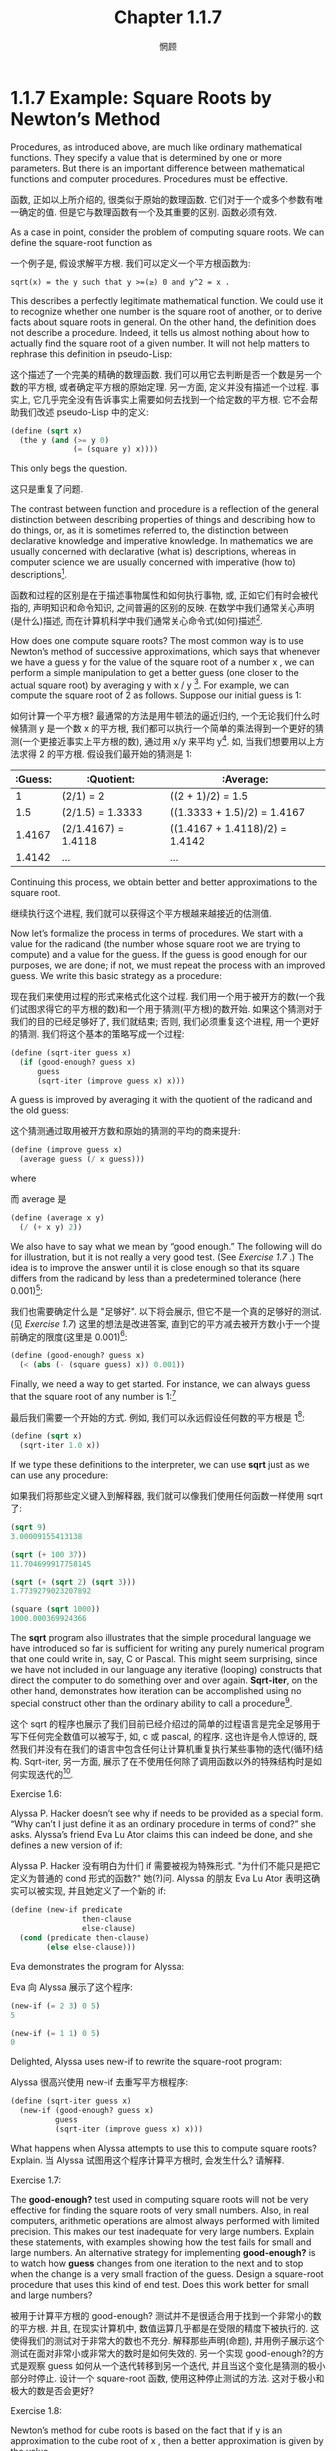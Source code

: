 #+title: Chapter 1.1.7
#+author: 惘顾

* 1.1.7 Example: Square Roots by Newton’s Method

Procedures, as introduced above, are much like ordinary mathematical functions. They specify a value that is determined by one or more parameters. But there is an important difference between mathematical functions and computer procedures. Procedures must be effective.

函数, 正如以上所介绍的, 很类似于原始的数理函数. 它们对于一个或多个参数有唯一确定的值. 但是它与数理函数有一个及其重要的区别. 函数必须有效.

As a case in point, consider the problem of computing square roots. We can define the square-root function as

一个例子是, 假设求解平方根. 我们可以定义一个平方根函数为:

#+begin_example
sqrt(x) = the y such that y >=(≥) 0 and y^2 = x .
#+end_example

This describes a perfectly legitimate mathematical function. We could use it to recognize whether one number is the square root of another, or to derive facts about square roots in general. On the other hand, the definition does not describe a procedure. Indeed, it tells us almost nothing about how to actually find the square root of a given number. It will not help matters to rephrase this definition in pseudo-Lisp:

这个描述了一个完美的精确的数理函数. 我们可以用它去判断是否一个数是另一个数的平方根, 或者确定平方根的原始定理. 另一方面, 定义并没有描述一个过程. 事实上, 它几乎完全没有告诉事实上需要如何去找到一个给定数的平方根. 它不会帮助我们改述 pseudo-Lisp 中的定义:

#+begin_src scheme
(define (sqrt x)
  (the y (and (>= y 0)
              (= (square y) x))))
#+end_src

This only begs the question.

这只是重复了问题.

The contrast between function and procedure is a reflection of the general distinction between describing properties of things and describing how to do things, or, as it is sometimes referred to, the distinction between declarative knowledge and imperative knowledge. In mathematics we are usually concerned with declarative (what is) descriptions, whereas in computer science we are usually concerned with imperative (how to) descriptions[fn:1].

函数和过程的区别是在于描述事物属性和如何执行事物, 或, 正如它们有时会被代指的, 声明知识和命令知识, 之间普遍的区别的反映. 在数学中我们通常关心声明(是什么)描述, 而在计算机科学中我们通常关心命令式(如何)描述[fn:1].

How does one compute square roots? The most common way is to use Newton’s method of successive approximations, which says that whenever we have a guess y for the value of the square root of a number x , we can perform a simple manipulation to get a better guess (one closer to the actual square root) by averaging y with x / y [fn:2]. For example, we can compute the square root of 2 as follows. Suppose our initial guess is 1:

如何计算一个平方根? 最通常的方法是用牛顿法的逼近归约, 一个无论我们什么时候猜测 y 是一个数 x 的平方根, 我们都可以执行一个简单的乘法得到一个更好的猜测(一个更接近事实上平方根的数), 通过用 x/y 来平均 y[fn:2]. 如, 当我们想要用以上方法求得 2 的平方根. 假设我们最开始的猜测是 1:

| :Guess: | :Quotient:           | :Average:                      |
|---------+----------------------+--------------------------------|
|       1 | (2/1)  = 2           | ((2 + 1)/2)  = 1.5             |
|     1.5 | (2/1.5) = 1.3333     | ((1.3333 + 1.5)/2) = 1.4167    |
|  1.4167 | (2/1.4167)  = 1.4118 | ((1.4167 + 1.4118)/2) = 1.4142 |
|  1.4142 | ...                  | ...                            |

Continuing this process, we obtain better and better approximations to the square root.

继续执行这个进程, 我们就可以获得这个平方根越来越接近的估测值.

Now let’s formalize the process in terms of procedures. We start with a value for the radicand (the number whose square root we are trying to compute) and a value for the guess. If the guess is good enough for our purposes, we are done; if not, we must repeat the process with an improved guess. We write this basic strategy as a procedure:

现在我们来使用过程的形式来格式化这个过程. 我们用一个用于被开方的数(一个我们试图求得它的平方根的数)和一个用于猜测(平方根)的数开始. 如果这个猜测对于我们的目的已经足够好了, 我们就结束; 否则, 我们必须重复这个进程, 用一个更好的猜测. 我们将这个基本的策略写成一个过程:

#+begin_src scheme
(define (sqrt-iter guess x)
  (if (good-enough? guess x)
      guess
      (sqrt-iter (improve guess x) x)))
#+end_src

A guess is improved by averaging it with the quotient of the radicand and the old guess:

这个猜测通过取用被开方数和原始的猜测的平均的商来提升:

#+begin_src scheme
(define (improve guess x)
  (average guess (/ x guess)))
#+end_src

where

而 average 是

#+begin_src scheme
(define (average x y)
  (/ (+ x y) 2))
#+end_src

We also have to say what we mean by “good enough.” The following will do for illustration, but it is not really a very good test. (See [[Exercise 1.7:][Exercise 1.7]] .) The idea is to improve the answer until it is close enough so that its square differs from the radicand by less than a predetermined tolerance (here 0.001)[fn:3]:

我们也需要确定什么是 "足够好". 以下将会展示, 但它不是一个真的足够好的测试. (见 [[Exercise 1.7:][Exercise 1.7]]) 这里的想法是改进答案, 直到它的平方减去被开方数小于一个提前确定的限度(这里是 0.001)[fn:3]:

#+begin_src scheme
(define (good-enough? guess x)
  (< (abs (- (square guess) x)) 0.001))
#+end_src

Finally, we need a way to get started. For instance, we can always guess that the square root of any number is 1:[fn:4]

最后我们需要一个开始的方式. 例如, 我们可以永远假设任何数的平方根是 1[fn:4]:

#+begin_src scheme
(define (sqrt x)
  (sqrt-iter 1.0 x))
#+end_src

If we type these definitions to the interpreter, we can use *sqrt* just as we can use any procedure:

如果我们将那些定义键入到解释器, 我们就可以像我们使用任何函数一样使用 sqrt 了:

#+begin_src scheme
(sqrt 9)
3.00009155413138

(sqrt (+ 100 37))
11.704699917758145

(sqrt (+ (sqrt 2) (sqrt 3)))
1.7739279023207892

(square (sqrt 1000))
1000.000369924366
#+end_src

The *sqrt* program also illustrates that the simple procedural language we have introduced so far is sufficient for writing any purely numerical program that one could write in, say, C or Pascal. This might seem surprising, since we have not included in our language any iterative (looping) constructs that direct the computer to do something over and over again. *Sqrt-iter*, on the other hand, demonstrates how iteration can be accomplished using no special construct other than the ordinary ability to call a procedure[fn:5].

这个 sqrt 的程序也展示了我们目前已经介绍过的简单的过程语言是完全足够用于写下任何完全数值可以被写于, 如, c 或 pascal, 的程序. 这也许是令人惊讶的, 既然我们并没有在我们的语言中包含任何让计算机重复执行某些事物的迭代(循环)结构. Sqrt-iter, 另一方面, 展示了在不使用任何除了调用函数以外的特殊结构时是如何实现迭代的[fn:5].

**** Exercise 1.6:
Alyssa P. Hacker doesn’t see why if needs to be provided as a special form. “Why can’t I just define it as an ordinary procedure in terms of cond?” she asks. Alyssa’s friend Eva Lu Ator claims this can indeed be done, and she defines a new version of if:

Alyssa P. Hacker 没有明白为什们 if 需要被视为特殊形式. "为什们不能只是把它定义为普通的 cond 形式的函数?" 她(?)问. Alyssa 的朋友 Eva Lu Ator 表明这确实可以被实现, 并且她定义了一个新的 if:

    #+begin_src scheme
    (define (new-if predicate
                    then-clause
                    else-clause)
      (cond (predicate then-clause)
            (else else-clause)))
    #+end_src

    Eva demonstrates the program for Alyssa:

    Eva 向 Alyssa 展示了这个程序:

    #+begin_src scheme
    (new-if (= 2 3) 0 5)
    5

    (new-if (= 1 1) 0 5)
    0
    #+end_src

    Delighted, Alyssa uses new-if to rewrite the square-root program:

    Alyssa 很高兴使用 new-if 去重写平方根程序:

    #+begin_src scheme
    (define (sqrt-iter guess x)
      (new-if (good-enough? guess x)
              guess
              (sqrt-iter (improve guess x) x)))
    #+end_src

    What happens when Alyssa attempts to use this to compute square roots? Explain.
    当 Alyssa 试图用这个程序计算平方根时, 会发生什么? 请解释.

**** Exercise 1.7:
The *good-enough?* test used in computing square roots will not be very effective for finding the square roots of very small numbers. Also, in real computers, arithmetic operations are almost always performed with limited precision. This makes our test inadequate for very large numbers. Explain these statements, with examples showing how the test fails for small and large numbers. An alternative strategy for implementing *good-enough?* is to watch how *guess* changes from one iteration to the next and to stop when the change is a very small fraction of the guess. Design a square-root procedure that uses this kind of end test. Does this work better for small and large numbers?

被用于计算平方根的 good-enough? 测试并不是很适合用于找到一个非常小的数的平方根. 并且, 在现实计算机中, 数值运算几乎都是在受限的精度下被执行的. 这使得我们的测试对于非常大的数也不充分. 解释那些声明(命题), 并用例子展示这个测试在面对非常小或非常大的数时是如何失效的. 另一个实现 good-enough?的方式是观察 guess 如何从一个迭代转移到另一个迭代, 并且当这个变化是猜测的极小部分时停止. 设计一个 square-root 函数, 使用这种停止测试的方法. 这对于极小和极大的数是否会更好?

**** Exercise 1.8:
Newton’s method for cube roots is based on the fact that if y is an approximation to the cube root of x , then a better approximation is given by the value

牛顿法(牛顿迭代)算立方根基于如果 y 是 x 的立方根的估值, 那么更好的估值是由如下值给出的, 这一定理

    #+begin_example
        x / y^2 + 2 y
        ------------- .
              3
    #+end_example

    Use this formula to implement a cube-root procedure analogous to the square-root procedure. (In [[file:Chapter1.3.4.org][1.3.4]] we will see how to implement Newton’s method in general as an abstraction of these square-root and cube-root procedures.)
    使用这个公式实现一个类似与平方根函数的立方根函数. (在 [[file:Chapter1.3.4.org][1.3.4]] 节我们将会看到如何实现一个普遍的对于平方根和立方根的抽象的牛顿法函数)


* Footnotes

[fn:5] Readers who are worried about the efficiency issues involved in using procedure calls to implement iteration should note the remarks on “tail recursion” in [[file:Chapter1.2.org][1.2.1]].
[fn:5] 担心函数调用实现的迭代的效率问题的读者, 需要注意 [[file:Chapter1.2.1.org][1.2.1]] 节的 "尾递归".

[fn:4] Observe that we express our initial guess as 1.0 rather than 1. This would not make any difference in many Lisp implementations. MIT Scheme, however, distinguishes between exact integers and decimal values, and dividing two integers produces a rational number rather than a decimal. For example, dividing 10 by 6 yields 5/3, while dividing 10.0 by 6.0 yields 1.6666666666666667. (We will learn how to implement arithmetic on rational numbers in [[file:Chapter2.1.org][2.1.1]].) If we start with an initial guess of 1 in our square-root program, and x is an exact integer, all subsequent values produced in the square-root computation will be rational numbers rather than decimals. Mixed operations on rational numbers and decimals always yield decimals, so starting with an initial guess of 1.0 forces all subsequent values to be decimals.
[fn:4]  观察到我们用 1.0 表示我们最开始的猜测, 而不是 1. 这在大部分 Lisp 实现中并不会存在任何差异. 然而 MIT Scheme 会区分精确整数和十进制值, 并且两个整数的除法会给出一个有理数, 而不是一个十进制数. 如, 10 除以 6 得到 5/3, 而 10.0 除以 6.0 得到 1.6666666666666667. (我们将要在 [[file:Chapter2.1.1.org][2.1.1]] 节学习如何实现有理数的算术运算) 如果我们以 1 作为我们 square-root 程序的最初猜测, 那么 x 就是一个精确整数, 任何后续由 square-root 算出的值都是有理数而不是十进制数. 有理数和十进制数的运算结果总是十进制数, 所以最开始猜测的 1.0 使得所有后续的值都是十进制.

[fn:3] We will usually give predicates names ending with question marks, to help us remember that they are predicates. This is just a stylistic convention. As far as the interpreter is concerned, the question mark is just an ordinary character.
[fn:3] 我们通常会在谓词名字的末尾放一个问号, 来帮助我们记住, 这是一个谓词. 这只是一个分格上的习惯. 对于解释器来说, 问号只是一个普通的字符.

[fn:2] This square-root algorithm is actually a special case of Newton’s method, which is a general technique for finding roots of equations. The square-root algorithm itself was developed by Heron of Alexandria in the first century A.D. We will see how to express the general Newton’s method as a Lisp procedure in [[file:Chapter1.3.org][1.3.4]].
[fn:2] 这个平方根算法事实上是牛顿迭代, 一个用于找到等式根的方法, 的一个特例. 平方根算法本身是由 Alexandria 的 Heron 在公元前一世纪确定的. 我们将要在 [[file:Chapter1.3.org][1.3.4]] 节了解如何用 Lisp 函数表示通用的牛顿迭代法.

[fn:1] Declarative and imperative descriptions are intimately related, as indeed are mathematics and computer science. For instance, to say that the answer produced by a program is “correct” is to make a declarative statement about the program. There is a large amount of research aimed at establishing techniques for proving that programs are correct, and much of the technical difficulty of this subject has to do with negotiating the transition between imperative statements (from which programs are constructed) and declarative statements (which can be used to deduce things). In a related vein, an important current area in programming-language design is the exploration of so-called very high-level languages, in which one actually programs in terms of declarative statements. The idea is to make interpreters sophisticated enough so that, given “what is” knowledge specified by the programmer, they can generate “how to” knowledge automatically. This cannot be done in general, but there are important areas where progress has been made. We shall revisit this idea in [[file:Chapter4.org][Chapter 4]].
[fn:1] 声明和命令描述是紧密联系的, 正如数学和计算机科学. 例如, 当为了确定一个程序产生的结果是 "正确的" 时需要作出一个对于这个程序的声明式定义. 有大量研究致力于确定一个可以证明程序是正确的的技术, 并且大部非这个技术的难点在于需要达成从命令式断言(从程序如何组织的)和声明式断言(用于推断事物)之间的转换的协商. 在一个相关的分支中, 一个现如今编程语言设计的一个重要领域是对程序用声明式写就, 被称作非常高级语言的探索. 这种想法在于使解释器足够精妙, 以至于程序员给出一个 "什么是" 的信息, 它们就可以自动产生 "如何去" 的知识. 这无法以通用方式完成, 但是那是一个已经有进度被完成了的领域. 我们将在第 [[file:Chapter4.org][4]] 章中重新了解它.


